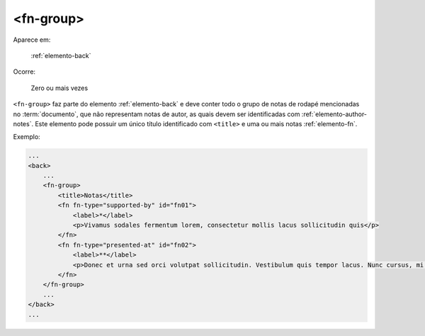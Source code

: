 .. _elemento-fn-group:

<fn-group>
==========

Aparece em:

  :ref:`elemento-back`

Ocorre:

  Zero ou mais vezes

``<fn-group>`` faz parte do elemento :ref:`elemento-back` e deve conter todo o grupo de notas de rodapé mencionadas no :term:`documento`, que não representam notas de autor, as quais devem ser identificadas com :ref:`elemento-author-notes`. Este elemento pode possuir um único título identificado com ``<title>`` e uma ou mais notas :ref:`elemento-fn`.

Exemplo:

.. code-block:: xml

    ...
    <back>
        ...
        <fn-group>
            <title>Notas</title>
            <fn fn-type="supported-by" id="fn01">
                <label>*</label>
                <p>Vivamus sodales fermentum lorem, consectetur mollis lacus sollicitudin quis</p>
            </fn>
            <fn fn-type="presented-at" id="fn02">
                <label>**</label>
                <p>Donec et urna sed orci volutpat sollicitudin. Vestibulum quis tempor lacus. Nunc cursus, mi sed auctor pellentesque, orci tellus tincidunt arcu, eu imperdiet augue ligula eget justo.</p>
            </fn>
        </fn-group>
        ...
    </back>
    ...


.. {"reviewed_on": "20160624", "by": "gandhalf_thewhite@hotmail.com"}
